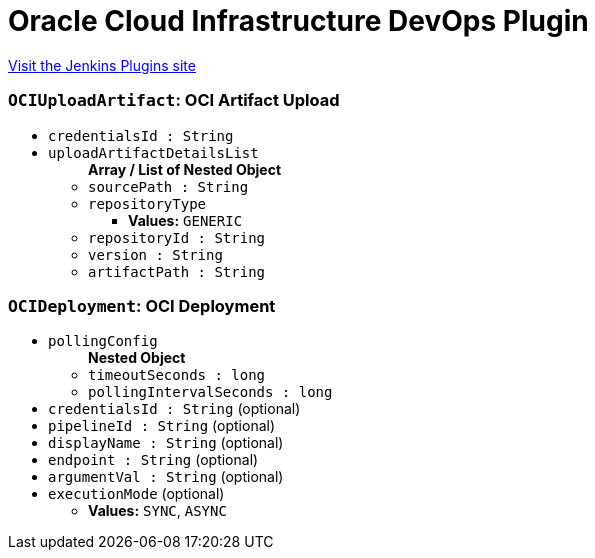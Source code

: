 = Oracle Cloud Infrastructure DevOps Plugin
:page-layout: pipelinesteps

:notitle:
:description:
:author:
:email: jenkinsci-users@googlegroups.com
:sectanchors:
:toc: left
:compat-mode!:


++++
<a href="https://plugins.jenkins.io/oracle-cloud-infrastructure-devops">Visit the Jenkins Plugins site</a>
++++


=== `OCIUploadArtifact`: OCI Artifact Upload
++++
<ul><li><code>credentialsId : String</code>
</li>
<li><code>uploadArtifactDetailsList</code>
<ul><b>Array / List of Nested Object</b>
<li><code>sourcePath : String</code>
</li>
<li><code>repositoryType</code>
<ul><li><b>Values:</b> <code>GENERIC</code></li></ul></li>
<li><code>repositoryId : String</code>
</li>
<li><code>version : String</code>
</li>
<li><code>artifactPath : String</code>
</li>
</ul></li>
</ul>


++++
=== `OCIDeployment`: OCI Deployment
++++
<ul><li><code>pollingConfig</code>
<ul><b>Nested Object</b>
<li><code>timeoutSeconds : long</code>
</li>
<li><code>pollingIntervalSeconds : long</code>
</li>
</ul></li>
<li><code>credentialsId : String</code> (optional)
</li>
<li><code>pipelineId : String</code> (optional)
</li>
<li><code>displayName : String</code> (optional)
</li>
<li><code>endpoint : String</code> (optional)
</li>
<li><code>argumentVal : String</code> (optional)
</li>
<li><code>executionMode</code> (optional)
<ul><li><b>Values:</b> <code>SYNC</code>, <code>ASYNC</code></li></ul></li>
</ul>


++++
